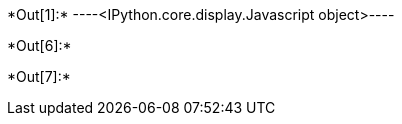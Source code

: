 +*Out[1]:*+
----<IPython.core.display.Javascript object>----


+*Out[6]:*+
----

----


+*Out[7]:*+
----

----

